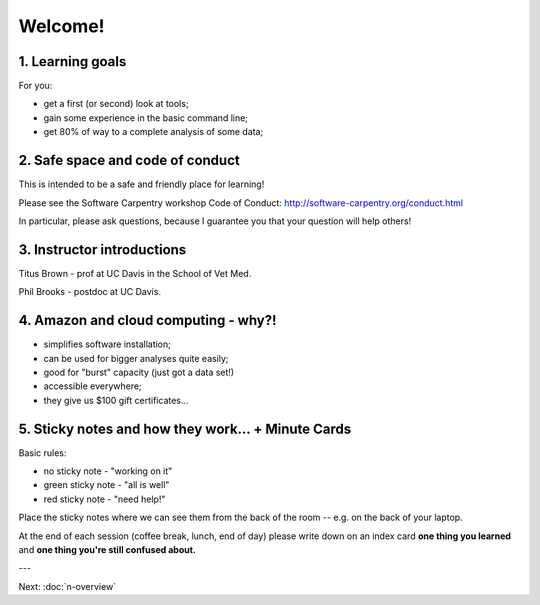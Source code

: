 Welcome!
========

1. Learning goals
-----------------

For you:

* get a first (or second) look at tools;
* gain some experience in the basic command line;
* get 80% of way to a complete analysis of some data;

2. Safe space and code of conduct
---------------------------------

This is intended to be a safe and friendly place for learning!

Please see the Software Carpentry workshop Code of Conduct: http://software-carpentry.org/conduct.html

In particular, please ask questions, because I guarantee you that your
question will help others!

3. Instructor introductions
---------------------------

Titus Brown - prof at UC Davis in the School of Vet Med.

Phil Brooks - postdoc at UC Davis.

4. Amazon and cloud computing - why?!
-------------------------------------

* simplifies software installation;
* can be used for bigger analyses quite easily;
* good for "burst" capacity (just got a data set!)
* accessible everywhere;
* they give us $100 gift certificates...

5. Sticky notes and how they work... + Minute Cards
---------------------------------------------------

Basic rules:

* no sticky note - "working on it"
* green sticky note - "all is well"
* red sticky note - "need help!"

Place the sticky notes where we can see them from the back of the room --
e.g. on the back of your laptop.

At the end of each session (coffee break, lunch, end of day) please
write down on an index card **one thing you learned** and **one thing
you're still confused about.**

---

Next: :doc:`n-overview`
